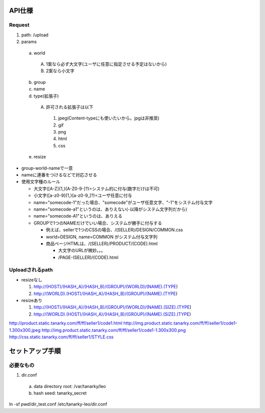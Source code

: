 
API仕様
========================

Request
------------------------

1. path: /upload
2. params

  a. world

    A. 1案なら必ず大文字(ユーザに任意に指定させる予定はないから)
    B. 2案なら小文字

  b. group
  c. name
  d. type(拡張子)

    A. 許可される拡張子は以下

      1. jpeg(Content-typeにも使いたいから。jpgは非推奨)
      2. gif
      3. png
      4. html
      5. css

  e. resize

- group-world-nameで一意
- nameに連番をつけるなどで対応させる
- 使用文字種のルール

  - 大文字([A-Z]{1,}[A-Z0-9\-]?)=システム的に付与(数字だけは不可)
  - 小文字([a-z0-9]{1,}[a-z0-9_]?)=ユーザ任意に付与
  - name="somecode-1"だった場合、"somecode"がユーザ任意文字、"-1"をシステム付与文字
  - name="somecode-a1"というのは、ありえない(-以降がシステム文字列だから)
  - name="somecode-A1"というのは、ありえる
  - GROUPで1つのNAMEだけでいい場合、システムが勝手に付与する

    - 例えば、sellerで1つのCSSの場合、/(SELLER)/DESIGN/COMMON.css
    - world=DESIGN, name=COMMON がシステム付与文字列
    - 商品ページHTMLは、/(SELLER)/PRODUCT/(CODE).html

      - 大文字のURLが微妙。。。
      - /PAGE-(SELLER)/(CODE).html

Uploadされるpath
------------------------

- resizeなし

  1. http://(HOST)/(HASH_A)/(HASH_B)/(GROUP)/(WORLD)/(NAME).(TYPE)
  2. http://(WORLD).(HOST)/(HASH_A)/(HASH_B)/(GROUP)/(NAME).(TYPE)

- resizeあり

  1. http://(HOST)/(HASH_A)/(HASH_B)/(GROUP)/(WORLD)/(NAME).(SIZE).(TYPE)
  2. http://(WORLD).(HOST)/(HASH_A)/(HASH_B)/(GROUP)/(NAME).(SIZE).(TYPE)

http://product.static.tanarky.com/ff/ff/seller1/code1.html
http://img.product.static.tanarky.com/ff/ff/seller1/code1-1.300x300.jpeg
http://img.product.static.tanarky.com/ff/ff/seller1/code1-1.300x300.png
http://css.static.tanarky.com/ff/ff/seller1/STYLE.css



セットアップ手順
========================

必要なもの
------------------------

1. dir.conf

  a. data directory root: /var/tanarky/leo
  b. hash seed: tanarky_secret


ln -sf `pwd`/dir_test.conf /etc/tanarky-leo/dir.conf
